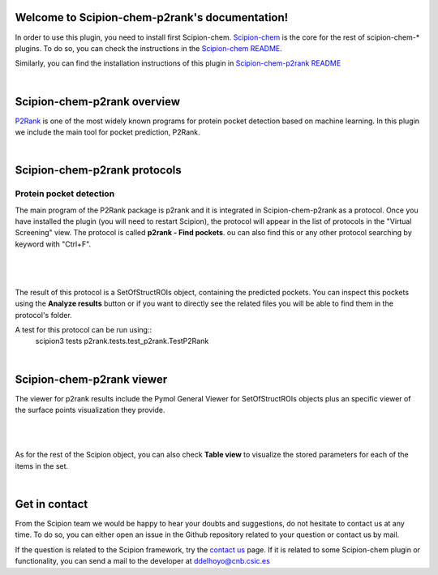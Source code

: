 
.. _docs-chem-p2rank:

.. figure:: ../images/p2rank_logo.png
   :alt: p2rank logo

Welcome to Scipion-chem-p2rank's documentation!
=================================================
In order to use this plugin, you need to install first Scipion-chem.
`Scipion-chem <https://github.com/scipion-chem/docs>`_
is the core for the rest of scipion-chem-\* plugins. To do so, you can check the instructions in the
`Scipion-chem README <https://github.com/scipion-chem/scipion-chem/blob/master/README.rst>`_.

Similarly, you can find the installation instructions of this plugin in
`Scipion-chem-p2rank README <https://github.com/scipion-chem/scipion-chem-p2rank/blob/master/README.rst>`_

|

Scipion-chem-p2rank overview
========================================
`P2Rank <https://github.com/rdk/p2rank>`_ is one of the most widely known programs for protein pocket detection based
on machine learning. In this plugin we include the main tool for pocket prediction, P2Rank.

|

Scipion-chem-p2rank protocols
========================================

**Protein pocket detection**
-------------------------------
The main program of the P2Rank package is p2rank and it is integrated in Scipion-chem-p2rank as a protocol.
Once you have installed the plugin (you will need to restart Scipion), the protocol will appear in the list of
protocols in the "Virtual Screening" view. The protocol is called **p2rank - Find pockets**.
ou can also find this or any other protocol searching by keyword with "Ctrl+F".

|

.. figure:: ../images/p2rank_protocol.png
   :alt: p2rank protocol

|

The result of this protocol is a SetOfStructROIs object, containing the predicted pockets. You can inspect this pockets
using the **Analyze results** button or if you want to directly see the related files you will be able to find them
in the protocol's folder.

A test for this protocol can be run using::
    scipion3 tests p2rank.tests.test_p2rank.TestP2Rank

|

Scipion-chem-p2rank viewer
==============================
The viewer for p2rank results include the Pymol General Viewer for SetOfStructROIs objects plus an specific viewer of
the surface points visualization they provide.

|

|viewer|  |surface|

|

.. |viewer| image:: ../images/p2rank_viewer.png
   :alt: p2rank viewer
   :width: 45%

.. |surface| image:: ../images/p2rank_surface.png
   :alt: p2rank vmd
   :width: 50%

As for the rest of the Scipion object, you can also check **Table view** to visualize the stored parameters for each of
the items in the set.

|

Get in contact
==================

From the Scipion team we would be happy to hear your doubts and suggestions, do not hesitate to contact us at any
time. To do so, you can either open an issue in the Github repository related to your question or
contact us by mail.

If the question is related to the Scipion framework, try the `contact us <https://scipion.i2pc.es/contact>`_ page.
If it is related to some Scipion-chem plugin or functionality, you can send a mail to
the developer at ddelhoyo@cnb.csic.es


